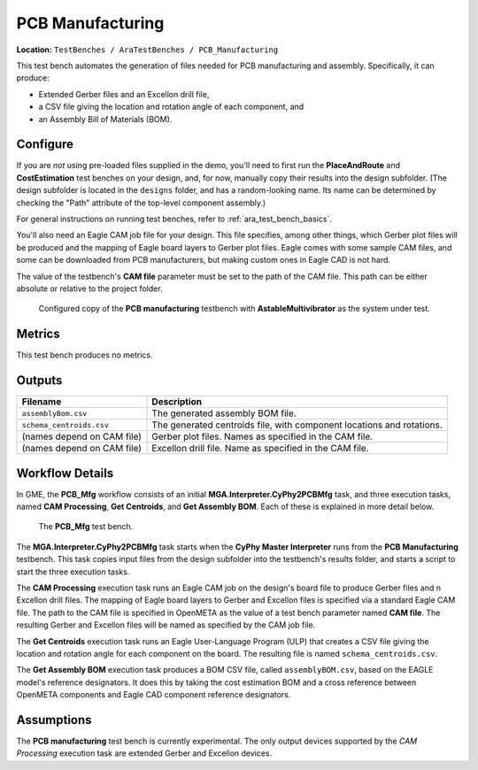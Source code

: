 PCB Manufacturing
-----------------

**Location:** ``TestBenches / AraTestBenches / PCB_Manufacturing``

This test bench automates the generation of files needed for PCB
manufacturing and assembly. Specifically, it can produce:

-  Extended Gerber files and an Excellon drill file,
-  a CSV file giving the location and rotation angle of each component,
   and
-  an Assembly Bill of Materials (BOM).

Configure
~~~~~~~~~

If you are *not* using pre-loaded files supplied in the demo, you'll
need to first run the **PlaceAndRoute** and **CostEstimation** test
benches on your design, and, for now, manually copy their results into
the design subfolder. (The design subfolder is located in the
``designs`` folder, and has a random-looking name. Its name can be
determined by checking the "Path" attribute of the top-level component
assembly.)

For general instructions on running test benches, refer to
:ref:`ara_test_bench_basics`.

You'll also need an Eagle CAM job file for your design. This file
specifies, among other things, which Gerber plot files will be produced
and the mapping of Eagle board layers to Gerber plot files. Eagle comes
with some sample CAM files, and some can be downloaded from PCB
manufacturers, but making custom ones in Eagle CAD is not hard.

The value of the testbench's **CAM file** parameter must be set to the
path of the CAM file. This path can be either absolute or relative to
the project folder.

.. figure:: images/11-08-pcb-mfg-test.png
   :alt: PCB Mfg test bench

   Configured copy of the **PCB manufacturing** testbench with
   **AstableMultivibrator** as the system under test.

Metrics
~~~~~~~

This test bench produces no metrics.

Outputs
~~~~~~~

+---------------------------------------+------------------------------------+
| Filename                              | Description                        |
+=======================================+====================================+
| ``assemblyBom.csv``                   | The generated assembly BOM file.   |
+---------------------------------------+------------------------------------+
| ``schema_centroids.csv``              | The generated centroids file, with |
|                                       | component locations and rotations. |
+---------------------------------------+------------------------------------+
| (names depend on CAM file)            | Gerber plot files. Names as        |
|                                       | specified in the CAM file.         |
+---------------------------------------+------------------------------------+
| (names depend on CAM file)            | Excellon drill file. Name as       |
|                                       | specified in the CAM file.         |
+---------------------------------------+------------------------------------+

Workflow Details
~~~~~~~~~~~~~~~~

In GME, the **PCB\_Mfg** workflow consists of an initial
**MGA.Interpreter.CyPhy2PCBMfg** task, and three execution tasks, named
**CAM Processing**, **Get Centroids**, and **Get Assembly BOM**. Each of
these is explained in more detail below.

.. figure:: images/11-08-pcb-mfg-task.png
   :alt: PCB Mfg Workflow

   The **PCB\_Mfg** test bench.

The **MGA.Interpreter.CyPhy2PCBMfg** task starts when the **CyPhy Master
Interpreter** runs from the **PCB Manufacturing** testbench. This task
copies input files from the design subfolder into the testbench's
results folder, and starts a script to start the three execution tasks.

The **CAM Processing** execution task runs an Eagle CAM job on the
design's board file to produce Gerber files and n Excellon drill files.
The mapping of Eagle board layers to Gerber and Excellon files is
specified via a standard Eagle CAM file. The path to the CAM file is
specified in OpenMETA as the value of a test bench parameter named **CAM
file**. The resulting Gerber and Excellon files will be named as
specified by the CAM job file.

The **Get Centroids** execution task runs an Eagle User-Language Program
(ULP) that creates a CSV file giving the location and rotation angle for
each component on the board. The resulting file is named
``schema_centroids.csv``.

The **Get Assembly BOM** execution task produces a BOM CSV file, called
``assemblyBOM.csv``, based on the EAGLE model's reference designators.
It does this by taking the cost estimation BOM and a cross reference
between OpenMETA components and Eagle CAD component reference designators.

Assumptions
~~~~~~~~~~~

The **PCB manufacturing** test bench is currently experimental. The only
output devices supported by the *CAM Processing* execution task are
extended Gerber and Excellon devices.
